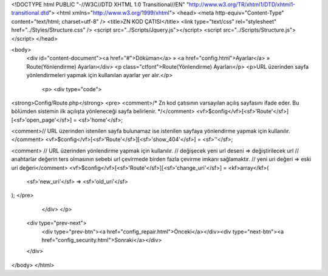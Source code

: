 <!DOCTYPE html PUBLIC "-//W3C//DTD XHTML 1.0 Transitional//EN" "http://www.w3.org/TR/xhtml1/DTD/xhtml1-transitional.dtd">
<html xmlns="http://www.w3.org/1999/xhtml">
<head>
<meta http-equiv="Content-Type" content="text/html; charset=utf-8" />
<title>ZN KOD ÇATISI</title>
<link type="text/css" rel="stylesheet" href="../Styles/Structure.css" />
<script src="../Scripts/Jquery.js"></script>
<script src="../Scripts/Structure.js"></script>
</head>

<body>
    <div id="content-document"><a href="#">Döküman</a> » <a href="config.html">Ayarlar</a> » Route(Yönlendirme) Ayarları</div> 
    <p class="ctfont">Route(Yönlendirme) Ayarları</p>
    <p>URL üzerinden sayfa yönlendirmeleri yapmak için kullanılan ayarlar yer alır.</p>
 
	<p>
   	<div type="code">
<strong>Config/Route.php</strong>
<pre>
<comment>/* 
Zn kod çatısının varsayılan açılış sayfasını ifade eder. 
Bu bölümden sistemin ilk açılışta yönleneceği sayfa belirlenir.
*/</comment>
<vf>$config</vf>[<sf>'Route'</sf>][<sf>'open_page'</sf>] 	= <sf>'home'</sf>;

<comment>// URL üzerinden istenilen sayfa bulunamaz ise istenilen sayfaya yönlendirme yapmak için kullanılır.</comment>
<vf>$config</vf>[<sf>'Route'</sf>][<sf>'show_404'</sf>] 	= <sf>''</sf>;

<comment>
// URL üzerinden yönlendirme yapmak için kullanılır.
// değişecek yeni url deseni => değiştirilecek url
// anahtarlar değerin ters olmasının sebebi url çevirmede birden fazla çevirme imkanı sağlamaktır.
// yeni uri değeri => eski uri değeri</comment>
<vf>$config</vf>[<sf>'Route'</sf>][<sf>'change_uri'</sf>] 	= <kf>array</kf>(

	<sf>'new_uri'</sf>	=> <sf>'old_uri'</sf>	
);
</pre>
   	</div>
  	</p>

    <div type="prev-next">
    	<div type="prev-btn"><a href="config_repair.html">Önceki</a></div><div type="next-btn"><a href="config_security.html">Sonraki</a></div>
    </div>
 
</body>
</html>              